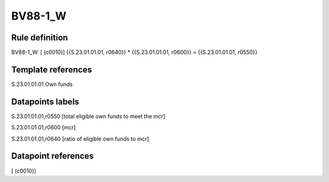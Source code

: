========
BV88-1_W
========

Rule definition
---------------

BV88-1_W: [ (c0010)] {{S.23.01.01.01, r0640}} * {{S.23.01.01.01, r0600}} = {{S.23.01.01.01, r0550}}


Template references
-------------------

S.23.01.01.01 Own funds


Datapoints labels
-----------------

S.23.01.01.01,r0550 [total eligible own funds to meet the mcr]

S.23.01.01.01,r0600 [mcr]

S.23.01.01.01,r0640 [ratio of eligible own funds to mcr]



Datapoint references
--------------------

[ (c0010)]